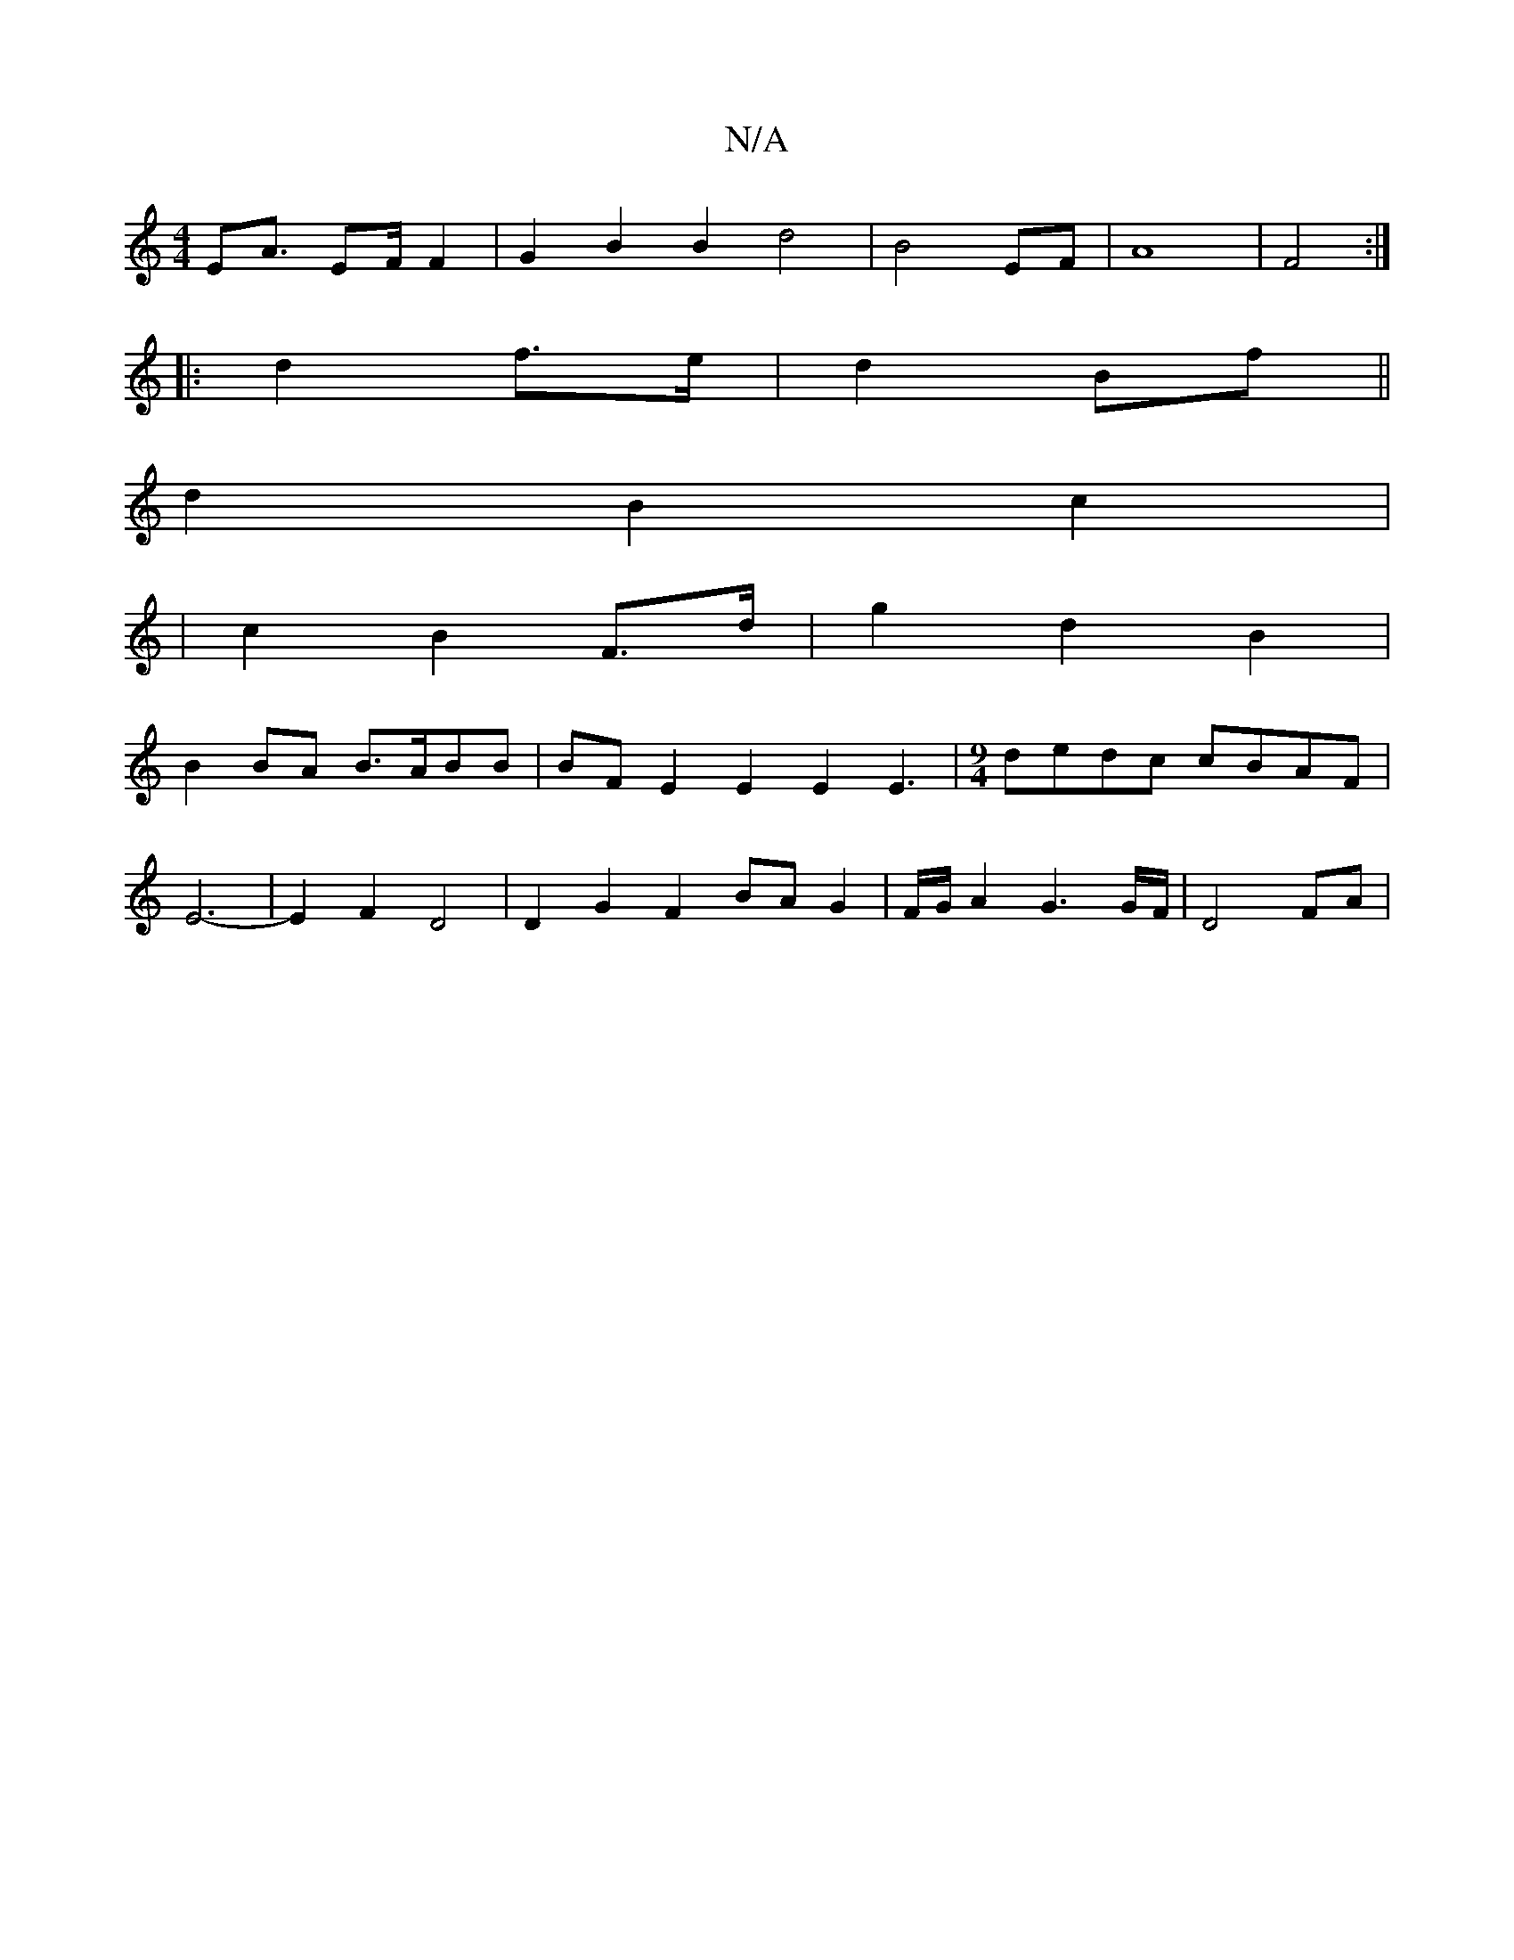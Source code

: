 X:1
T:N/A
M:4/4
R:N/A
K:Cmajor
2 EA3/2 E2/2F/2 F2 | G2- B2 B2 d4|B4EF|A8|F4:|
|: d2 f>e | d2 Bf ||
d2 B2 c2 |
|c2 B2 F>d | g2 d2 B2 |
B2BA B>ABB|BF E2 E2E2E3|[M:9/4] dedc cBAF |
E6- | E2 F2 D4 | D2 G2F2 BAG2|F/G/A2G3G/F/ | D4 FA | 